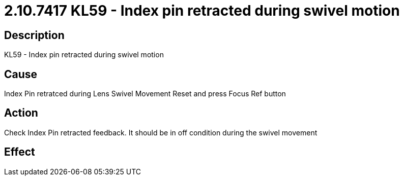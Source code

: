 = 2.10.7417 KL59 - Index pin retracted during swivel motion
:imagesdir: img

== Description

KL59 - Index pin retracted during swivel motion

== Cause
Index Pin retratced during Lens Swivel Movement
Reset and press Focus Ref button

== Action
Check Index Pin retracted feedback. It should be in off condition during the swivel movement
 

== Effect 
 


